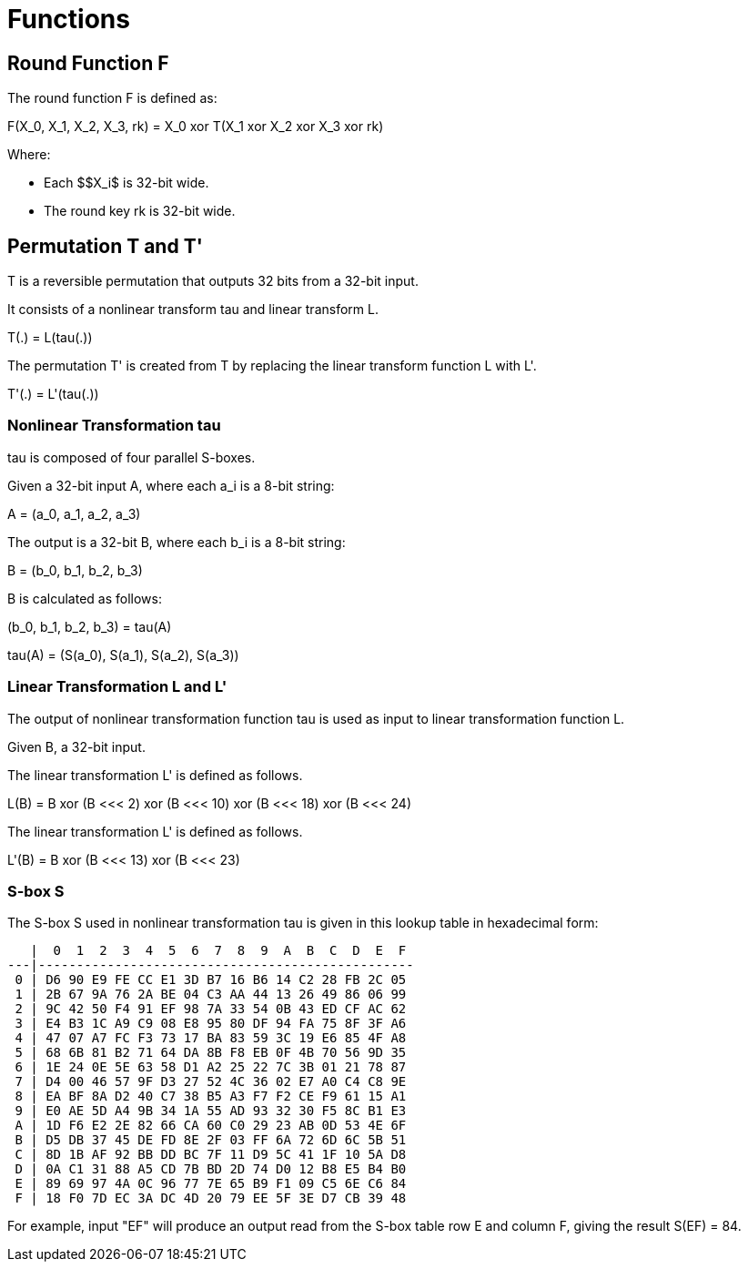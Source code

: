 = Functions

// 6 轮函数 F

== Round Function $$F$$

// 6.1 轮函数结构

// 设输入为 𝑋 ,𝑋 ,𝑋 ,𝑋 ∈ 𝑍43 A，轮密钥为𝑟𝑘 ∈ 𝑍43，则轮函数𝐹为: 02343 3
// 𝐹 𝑋0, 𝑋2, 𝑋3, 𝑋4, 𝑟𝑘 = 𝑋0⨁𝑇 𝑋2⨁𝑋3⨁𝑋4⨁𝑟𝑘 .

// This algorithm uses a nonlinear substitution structure, encrypting 32 bits at a time. This
// is called a one-round exchange. To illustrate, consider a one-round-substitution:

The round function $$F$$ is defined as:

$$
F(X_0, X_1, X_2, X_3, rk) = X_0 xor T(X_1 xor X_2 xor X_3 xor rk)
$$

Where:

* Each $$X_i$ is 32-bit wide.
* The round key $$rk$$ is 32-bit wide.

////
<!-- $$
(X_0, X_1, X_2, X_3)
$$ -->

<!-- $$
(X_0, X_1, X_2, X_3) element-of (Z_2^32)^4
$$ -->

<!-- $$
rk element-of Z_2^32
$$
-->
////

== Permutation $$T$$ and $$T'$$

////
<!-- 6.2 合成置换 𝐓 -->
<!-- 2.1 Mixer-substitution T -->
<!-- Transformation T
𝑇: 𝑍43 → 𝑍43是一个可逆变换，由非线性变换𝜏和线性变换𝐿复合而成，即𝑇 ⋅ = 𝐿 𝜏 ⋅ 。 33 -->
////

$$T$$ is a reversible permutation that outputs 32 bits from a 32-bit input.

////
<!-- $$
T: Z_2^32 -> Z_2^32
$$
 -->
////

It consists of a nonlinear transform $$tau$$ and linear transform $$L$$.

$$
T(.) = L(tau(.))
$$


The permutation $$T'$$ is created from $$T$$ by replacing the
linear transform function $$L$$ with $$L'$$.

$$
T'(.) = L'(tau(.))
$$


=== Nonlinear Transformation tau

////
<!-- (1) 非线性变换 𝜏 -->
<!-- 𝜏由4个并行的S盒构成。
设输入为𝐴= 𝑎,𝑎,𝑎,𝑎 ∈ 𝑍K A，输出为𝐵= 𝑏,𝑏,𝑏,𝑏 ∈ 𝑍K A，则 0234 3 0234 3
𝑏0,𝑏2,𝑏3,𝑏4 = 𝜏 𝐴 = 𝑆𝑏𝑜𝑥 𝑎0 ,𝑆𝑏𝑜𝑥 𝑎2 ,𝑆𝑏𝑜𝑥 𝑎3 ,𝑆𝑏𝑜𝑥 𝑎4
其中，Sbox 数据如下: -->
////

$$tau$$ is composed of four parallel S-boxes.

Given a 32-bit input $$A$$, where each $$a_i$$ is a 8-bit string:

$$
A = (a_0, a_1, a_2, a_3)
$$

////
<!-- $$
A = (a_0, a_1, a_2, a_3) element-of (Z_2^8)^4
$$
 -->
////

The output is a 32-bit $$B$$, where each $$b_i$$ is a 8-bit string:

$$
B = (b_0, b_1, b_2, b_3)
$$

////
<!-- $$
B = (b_0, b_1, b_2, b_3) element-of (Z_2^8)^4
$$ -->
////

$$B$$ is calculated as follows:

$$
(b_0, b_1, b_2, b_3) = tau(A)
$$

$$
tau(A) = (S(a_0), S(a_1), S(a_2), S(a_3))
$$


=== Linear Transformation $$L$$ and $$L'$$


////
(2) 线性变换 𝐿
非线性变换 𝜏 的输出是线性变换 𝐿 的输入。设输入为𝐵 ∈ 𝑍43，输出为𝐶 ∈ 𝑍43，则
33 𝐶=𝐿𝐵 =𝐵⨁𝐵⋘2⨁𝐵⋘10⨁𝐵⋘18⨁𝐵⋘24.
////

The output of nonlinear transformation function $$tau$$ is used as input
to linear transformation function $$L$$.

Given $$B$$, a 32-bit input.

////
<!-- Given $$B$$, a 32-bit input: -->

<!-- $$
B element-of Z_2^32
$$
-->

<!-- $$L$$ produces a 32-bit output $$C$$: -->

<!-- $$
C element-of Z_2^32
$$ -->

<!-- $$
C = L(B)
$$ -->
////

The linear transformation $$L'$$ is defined as follows.

$$
L(B) = B xor (B <<< 2) xor (B <<< 10) xor (B <<< 18) xor (B <<< 24)
$$


The linear transformation $$L'$$ is defined as follows.

$$
L'(B) = B xor (B <<< 13) xor (B <<< 23)
$$

=== S-box $$S$$

The S-box $$S$$ used in nonlinear transformation $$tau$$ is given in this
lookup table in hexadecimal form:

////
<!-- a | 0  | 1  | 2  | 3  | 4  | 5  | 6  | 7  | 8  | 9  | A  | B  | C  | D  | E  | F
xxx|xxx-|xxx-|xxx-|xxx-|xxx-|xxx-|xxx-|xxx-|xxx-|xxx-|xxx-|xxx-|xxx-|xxx-|xxx-|xxx-
 0 | D6 | 90 | E9 | FE | CC | E1 | 3D | B7 | 16 | B6 | 14 | C2 | 28 | FB | 2C | 05
 1 | 2B | 67 | 9A | 76 | 2A | BE | 04 | C3 | AA | 44 | 13 | 26 | 49 | 86 | 06 | 99
 2 | 9C | 42 | 50 | F4 | 91 | EF | 98 | 7A | 33 | 54 | 0B | 43 | ED | CF | AC | 62
 3 | E4 | B3 | 1C | A9 | C9 | 08 | E8 | 95 | 80 | DF | 94 | FA | 75 | 8F | 3F | A6
 4 | 47 | 07 | A7 | FC | F3 | 73 | 17 | BA | 83 | 59 | 3C | 19 | E6 | 85 | 4F | A8
 5 | 68 | 6B | 81 | B2 | 71 | 64 | DA | 8B | F8 | EB | 0F | 4B | 70 | 56 | 9D | 35
 6 | 1E | 24 | 0E | 5E | 63 | 58 | D1 | A2 | 25 | 22 | 7C | 3B | 01 | 21 | 78 | 87
 7 | D4 | 00 | 46 | 57 | 9F | D3 | 27 | 52 | 4C | 36 | 02 | E7 | A0 | C4 | C8 | 9E
 8 | EA | BF | 8A | D2 | 40 | C7 | 38 | B5 | A3 | F7 | F2 | CE | F9 | 61 | 15 | A1
 9 | E0 | AE | 5D | A4 | 9B | 34 | 1A | 55 | AD | 93 | 32 | 30 | F5 | 8C | B1 | E3
 A | 1D | F6 | E2 | 2E | 82 | 66 | CA | 60 | C0 | 29 | 23 | AB | 0D | 53 | 4E | 6F
 B | D5 | DB | 37 | 45 | DE | FD | 8E | 2F | 03 | FF | 6A | 72 | 6D | 6C | 5B | 51
 C | 8D | 1B | AF | 92 | BB | DD | BC | 7F | 11 | D9 | 5C | 41 | 1F | 10 | 5A | D8
 D | 0A | C1 | 31 | 88 | A5 | CD | 7B | BD | 2D | 74 | D0 | 12 | B8 | E5 | B4 | B0
 E | 89 | 69 | 97 | 4A | 0C | 96 | 77 | 7E | 65 | B9 | F1 | 09 | C5 | 6E | C6 | 84
 F | 18 | F0 | 7D | EC | 3A | DC | 4D | 20 | 79 | EE | 5F | 3E | D7 | CB | 39 | 48 -->
////

[source]
----
   |  0  1  2  3  4  5  6  7  8  9  A  B  C  D  E  F
---|-------------------------------------------------
 0 | D6 90 E9 FE CC E1 3D B7 16 B6 14 C2 28 FB 2C 05
 1 | 2B 67 9A 76 2A BE 04 C3 AA 44 13 26 49 86 06 99
 2 | 9C 42 50 F4 91 EF 98 7A 33 54 0B 43 ED CF AC 62
 3 | E4 B3 1C A9 C9 08 E8 95 80 DF 94 FA 75 8F 3F A6
 4 | 47 07 A7 FC F3 73 17 BA 83 59 3C 19 E6 85 4F A8
 5 | 68 6B 81 B2 71 64 DA 8B F8 EB 0F 4B 70 56 9D 35
 6 | 1E 24 0E 5E 63 58 D1 A2 25 22 7C 3B 01 21 78 87
 7 | D4 00 46 57 9F D3 27 52 4C 36 02 E7 A0 C4 C8 9E
 8 | EA BF 8A D2 40 C7 38 B5 A3 F7 F2 CE F9 61 15 A1
 9 | E0 AE 5D A4 9B 34 1A 55 AD 93 32 30 F5 8C B1 E3
 A | 1D F6 E2 2E 82 66 CA 60 C0 29 23 AB 0D 53 4E 6F
 B | D5 DB 37 45 DE FD 8E 2F 03 FF 6A 72 6D 6C 5B 51
 C | 8D 1B AF 92 BB DD BC 7F 11 D9 5C 41 1F 10 5A D8
 D | 0A C1 31 88 A5 CD 7B BD 2D 74 D0 12 B8 E5 B4 B0
 E | 89 69 97 4A 0C 96 77 7E 65 B9 F1 09 C5 6E C6 84
 F | 18 F0 7D EC 3A DC 4D 20 79 EE 5F 3E D7 CB 39 48
----

For example, input "EF" will produce an output read from the S-box table
row E and column F, giving the result $$S(EF) = 84$$.
